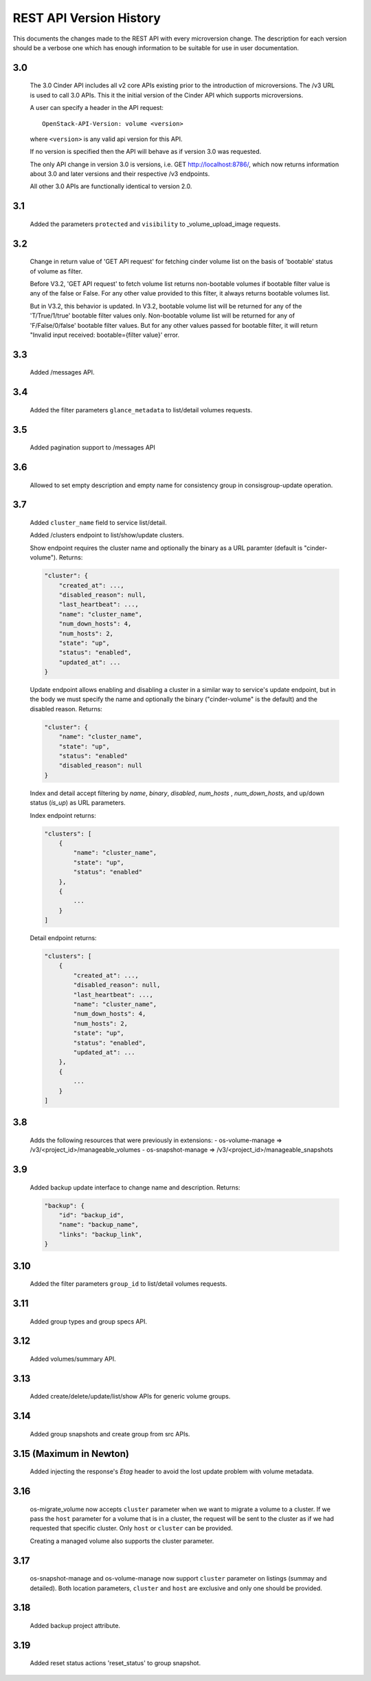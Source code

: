 REST API Version History
========================

This documents the changes made to the REST API with every
microversion change. The description for each version should be a
verbose one which has enough information to be suitable for use in
user documentation.

3.0
---
  The 3.0 Cinder API includes all v2 core APIs existing prior to
  the introduction of microversions.  The /v3 URL is used to call
  3.0 APIs.
  This it the initial version of the Cinder API which supports
  microversions.

  A user can specify a header in the API request::

    OpenStack-API-Version: volume <version>

  where ``<version>`` is any valid api version for this API.

  If no version is specified then the API will behave as if version 3.0
  was requested.

  The only API change in version 3.0 is versions, i.e.
  GET http://localhost:8786/, which now returns information about
  3.0 and later versions and their respective /v3 endpoints.

  All other 3.0 APIs are functionally identical to version 2.0.

3.1
---
  Added the parameters ``protected`` and ``visibility`` to
  _volume_upload_image requests.

3.2
---
  Change in return value of 'GET API request' for fetching cinder volume
  list on the basis of 'bootable' status of volume as filter.

  Before V3.2, 'GET API request' to fetch volume list returns non-bootable
  volumes if bootable filter value is any of the false or False.
  For any other value provided to this filter, it always returns
  bootable volumes list.

  But in V3.2, this behavior is updated.
  In V3.2, bootable volume list will be returned for any of the
  'T/True/1/true' bootable filter values only.
  Non-bootable volume list will be returned for any of 'F/False/0/false'
  bootable filter values.
  But for any other values passed for bootable filter, it will return
  "Invalid input received: bootable={filter value}' error.

3.3
---
  Added /messages API.

3.4
---
  Added the filter parameters ``glance_metadata`` to
  list/detail volumes requests.

3.5
---
  Added pagination support to /messages API

3.6
---
  Allowed to set empty description and empty name for consistency
  group in consisgroup-update operation.

3.7
---
  Added ``cluster_name`` field to service list/detail.

  Added /clusters endpoint to list/show/update clusters.

  Show endpoint requires the cluster name and optionally the binary as a URL
  paramter (default is "cinder-volume").  Returns:

  .. code-block:: json

     "cluster": {
         "created_at": ...,
         "disabled_reason": null,
         "last_heartbeat": ...,
         "name": "cluster_name",
         "num_down_hosts": 4,
         "num_hosts": 2,
         "state": "up",
         "status": "enabled",
         "updated_at": ...
     }

  Update endpoint allows enabling and disabling a cluster in a similar way to
  service's update endpoint, but in the body we must specify the name and
  optionally the binary ("cinder-volume" is the default) and the disabled
  reason. Returns:

  .. code-block:: json

     "cluster": {
         "name": "cluster_name",
         "state": "up",
         "status": "enabled"
         "disabled_reason": null
     }

  Index and detail accept filtering by `name`, `binary`, `disabled`,
  `num_hosts` , `num_down_hosts`, and up/down status (`is_up`) as URL
  parameters.

  Index endpoint returns:

  .. code-block:: json

     "clusters": [
         {
             "name": "cluster_name",
             "state": "up",
             "status": "enabled"
         },
         {
             ...
         }
     ]

  Detail endpoint returns:

  .. code-block:: json

     "clusters": [
         {
             "created_at": ...,
             "disabled_reason": null,
             "last_heartbeat": ...,
             "name": "cluster_name",
             "num_down_hosts": 4,
             "num_hosts": 2,
             "state": "up",
             "status": "enabled",
             "updated_at": ...
         },
         {
             ...
         }
     ]

3.8
---
  Adds the following resources that were previously in extensions:
  - os-volume-manage => /v3/<project_id>/manageable_volumes
  - os-snapshot-manage => /v3/<project_id>/manageable_snapshots

3.9
---
  Added backup update interface to change name and description.
  Returns:

  .. code-block:: json

     "backup": {
         "id": "backup_id",
         "name": "backup_name",
         "links": "backup_link",
     }

3.10
----
  Added the filter parameters ``group_id`` to
  list/detail volumes requests.

3.11
----
  Added group types and group specs API.

3.12
----
  Added volumes/summary API.

3.13
----
  Added create/delete/update/list/show APIs for generic volume groups.

3.14
----
  Added group snapshots and create group from src APIs.

3.15 (Maximum in Newton)
------------------------
  Added injecting the response's `Etag` header to avoid the lost update
  problem with volume metadata.

3.16
----
  os-migrate_volume now accepts ``cluster`` parameter when we want to migrate a
  volume to a cluster.  If we pass the ``host`` parameter for a volume that is
  in a cluster, the request will be sent to the cluster as if we had requested
  that specific cluster.  Only ``host`` or ``cluster`` can be provided.

  Creating a managed volume also supports the cluster parameter.

3.17
----
  os-snapshot-manage and os-volume-manage now support ``cluster`` parameter on
  listings (summay and detailed).  Both location parameters, ``cluster`` and
  ``host`` are exclusive and only one should be provided.

3.18
----
  Added backup project attribute.

3.19
----
  Added reset status actions 'reset_status' to group snapshot.
